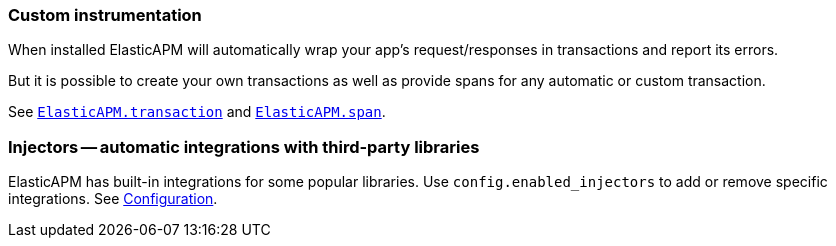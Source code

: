 [[custom-instrumentation]]
=== Custom instrumentation

When installed ElasticAPM will automatically wrap your app's request/responses in transactions and report its errors.

But it is possible to create your own transactions as well as provide spans for any automatic or custom transaction.

See <<api-transaction,`ElasticAPM.transaction`>> and <<api-span,`ElasticAPM.span`>>.

[[injectors]]
=== Injectors -- automatic integrations with third-party libraries

ElasticAPM has built-in integrations for some popular libraries. Use `config.enabled_injectors` to add or remove specific integrations. See <<configuration,Configuration>>.

